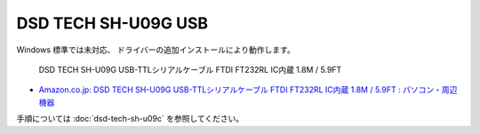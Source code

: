 DSD TECH SH-U09G USB
=================================================

Windows 標準では未対応、
ドライバーの追加インストールにより動作します。

.. pull-quote::

    DSD TECH SH-U09G USB-TTLシリアルケーブル FTDI FT232RL IC内蔵 1.8M / 5.9FT

- `Amazon.co.jp: DSD TECH SH-U09G USB-TTLシリアルケーブル FTDI FT232RL IC内蔵 1.8M / 5.9FT : パソコン・周辺機器 <https://www.amazon.co.jp/dp/B083HVM7VZ?ref_=ppx_hzsearch_conn_dt_b_fed_asin_title_3>`_

手順については :doc:`dsd-tech-sh-u09c` を参照してください。
